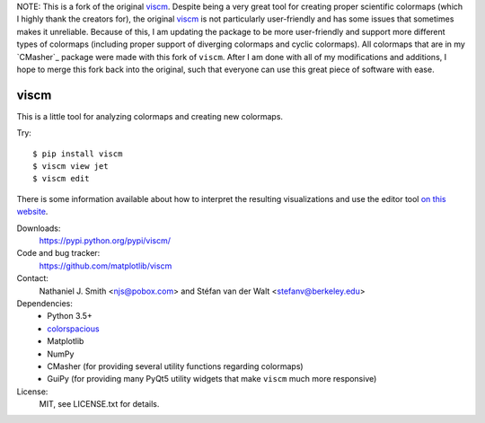 NOTE: This is a fork of the original `viscm`_.
Despite being a very great tool for creating proper scientific colormaps (which I highly thank the creators for), the original `viscm`_ is not particularly user-friendly and has some issues that sometimes makes it unreliable.
Because of this, I am updating the package to be more user-friendly and support more different types of colormaps (including proper support of diverging colormaps and cyclic colormaps).
All colormaps that are in my `CMasher`_ package were made with this fork of ``viscm``.
After I am done with all of my modifications and additions, I hope to merge this fork back into the original, such that everyone can use this great piece of software with ease.


.. _viscm:: https://github.com/matplotlib/viscm
.. _CMasher:: https://github.com/1313e/CMasher


viscm
=====

This is a little tool for analyzing colormaps and creating new colormaps.

Try::

  $ pip install viscm
  $ viscm view jet
  $ viscm edit

There is some information available about how to interpret the
resulting visualizations and use the editor tool `on this website
<https://bids.github.io/colormap/>`_.

Downloads:
  https://pypi.python.org/pypi/viscm/

Code and bug tracker:
  https://github.com/matplotlib/viscm

Contact:
  Nathaniel J. Smith <njs@pobox.com> and Stéfan van der Walt <stefanv@berkeley.edu>

Dependencies:
  * Python 3.5+
  * `colorspacious <https://pypi.python.org/pypi/colorspacious>`_
  * Matplotlib
  * NumPy
  * CMasher (for providing several utility functions regarding colormaps)
  * GuiPy (for providing many PyQt5 utility widgets that make ``viscm`` much more responsive)

License:
  MIT, see LICENSE.txt for details.
